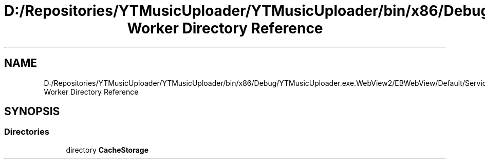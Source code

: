 .TH "D:/Repositories/YTMusicUploader/YTMusicUploader/bin/x86/Debug/YTMusicUploader.exe.WebView2/EBWebView/Default/Service Worker Directory Reference" 3 "Thu Dec 31 2020" "YT Music Uploader" \" -*- nroff -*-
.ad l
.nh
.SH NAME
D:/Repositories/YTMusicUploader/YTMusicUploader/bin/x86/Debug/YTMusicUploader.exe.WebView2/EBWebView/Default/Service Worker Directory Reference
.SH SYNOPSIS
.br
.PP
.SS "Directories"

.in +1c
.ti -1c
.RI "directory \fBCacheStorage\fP"
.br
.in -1c
